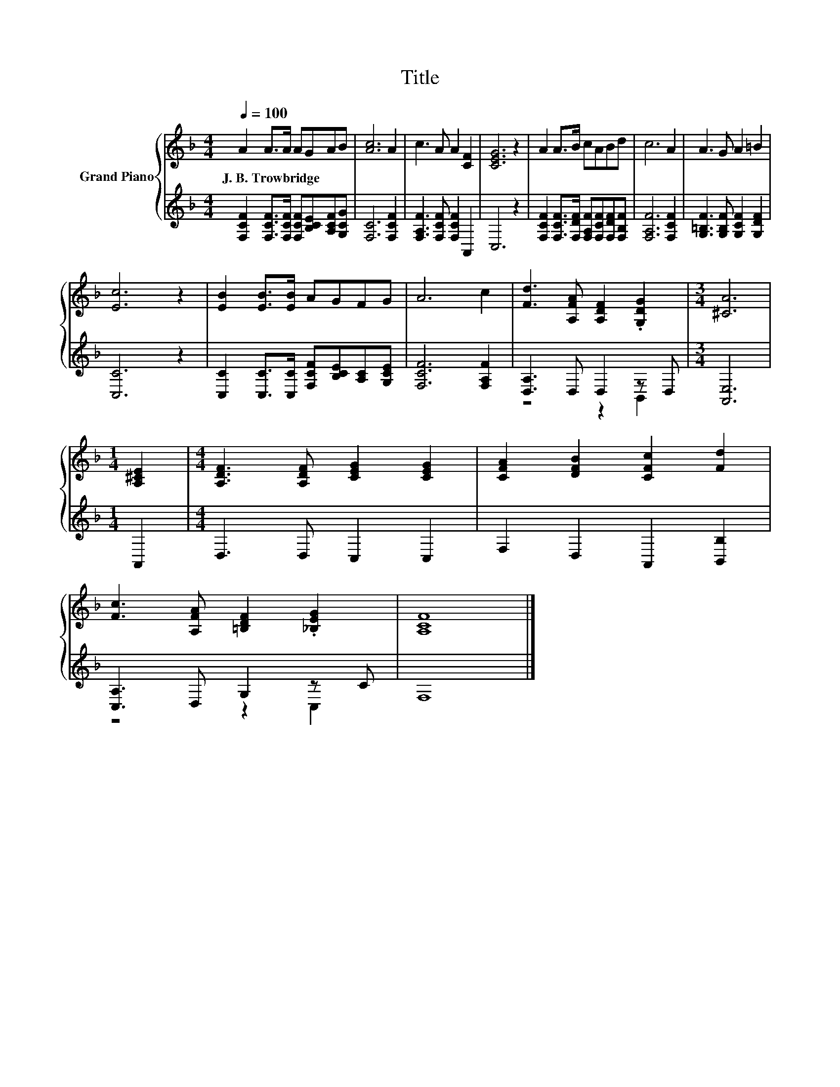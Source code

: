 X:1
T:Title
%%score { 1 | ( 2 3 ) }
L:1/8
Q:1/4=100
M:4/4
K:F
V:1 treble nm="Grand Piano"
V:2 treble 
V:3 treble 
V:1
 A2 A>A AGAB | [Ac]6 A2 | c3 A A2 [CF]2 | [CEG]6 z2 | A2 A>B cABd | c6 A2 | A3 G A2 =B2 | %7
w: J.~B.~Trowbridge * * * * * *|||||||
 [Ec]6 z2 | [EB]2 [EB]>[EB] AGFG | A6 c2 | [Fd]3 [A,FA] [A,DF]2 .[G,DG]2 |[M:3/4] [^CA]6 | %12
w: |||||
[M:1/4] [A,^CE]2 |[M:4/4] [A,DF]3 [A,DF] [CEG]2 [CEG]2 | [CFA]2 [DFB]2 [CFc]2 [Fd]2 | %15
w: |||
 [Fc]3 [A,FA] [=B,DF]2 .[_B,EG]2 | [A,CF]8 |] %17
w: ||
V:2
 [F,CF]2 [F,CF]>[F,CF] [F,CF][B,CE][A,CF][G,CG] | [F,C]6 [F,CF]2 | [F,A,F]3 [F,CF] [F,CF]2 A,,2 | %3
 C,6 z2 | [F,CF]2 [F,CF]>[F,DF] [F,A,F][F,CF][F,DF][F,B,F] | [F,A,F]6 [F,CF]2 | %6
 [G,=B,F]3 [G,B,F] [G,CF]2 [G,DF]2 | [C,C]6 z2 | [C,C]2 [C,C]>[C,C] [F,CF][B,CE][A,C][G,CE] | %9
 [F,CF]6 [F,A,F]2 | [D,A,]3 D, D,2 z D, |[M:3/4] [A,,E,]6 |[M:1/4] A,,2 |[M:4/4] D,3 D, C,2 C,2 | %14
 F,2 D,2 A,,2 [B,,B,]2 | [C,A,]3 D, G,2 z C | F,8 |] %17
V:3
 x8 | x8 | x8 | x8 | x8 | x8 | x8 | x8 | x8 | x8 | z4 z2 B,,2 |[M:3/4] x6 |[M:1/4] x2 |[M:4/4] x8 | %14
 x8 | z4 z2 C,2 | x8 |] %17

